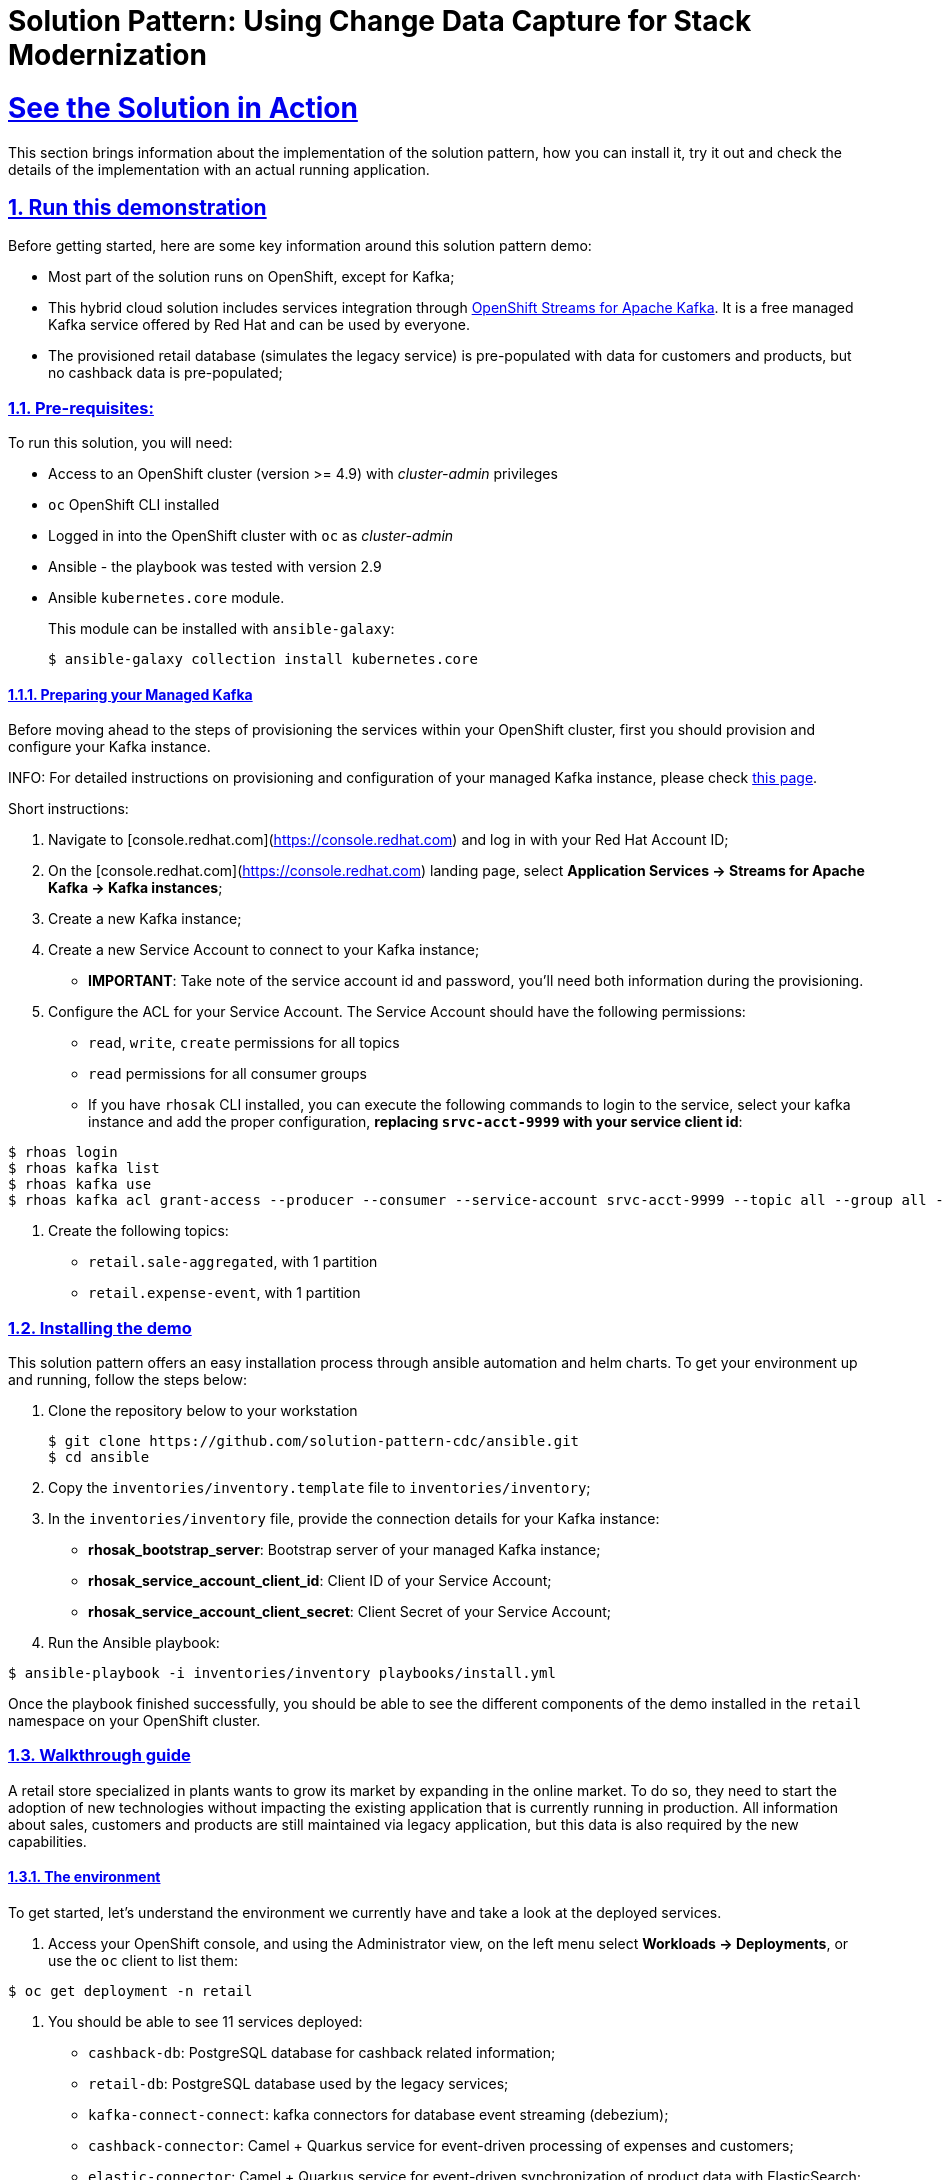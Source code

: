 = Solution Pattern: Using Change Data Capture for Stack Modernization
:sectnums:
:sectlinks:
:doctype: book

= See the Solution in Action

This section brings information about the implementation of the solution pattern, how you can install it, try it out and check the details of the implementation with an actual running application.

//== Demonstration
//
//[#demo-video]
//=== Watch a demonstration
//
//In this video you can see xpto:
//
//video::3yULVMdqJ98[youtube, width=800, height=480]
//
//Next, you can learn how to walkthrough this demo.

== Run this demonstration

Before getting started, here are some key information around this solution pattern demo:

- Most part of the solution runs on OpenShift, except for Kafka;
- This hybrid cloud solution includes services integration through https://red.ht/TryKafka[OpenShift Streams for Apache Kafka]. It is a free managed Kafka service offered by Red Hat and  can be used by everyone.
- The provisioned retail database (simulates the legacy service) is pre-populated with data for customers and products, but no cashback data is pre-populated; 

=== Pre-requisites:

To run this solution, you will need:

* Access to an OpenShift cluster (version >= 4.9) with _cluster-admin_ privileges
* `oc` OpenShift CLI installed
* Logged in into the OpenShift cluster with `oc` as _cluster-admin_
* Ansible - the playbook was tested with version 2.9
* Ansible `kubernetes.core` module.
+
This module can be installed with `ansible-galaxy`:
+
```
$ ansible-galaxy collection install kubernetes.core
```

==== Preparing your Managed Kafka 

Before moving ahead to the steps of provisioning the services within your OpenShift cluster, first you should provision and configure your Kafka instance.

INFO: For detailed instructions on provisioning and configuration of your managed Kafka instance, please check  https://redhat-scholars.github.io/managed-kafka-workshop/managed-kafka-workshop/main/index.html[this page].

Short instructions:

1. Navigate to [console.redhat.com](https://console.redhat.com) and log in with your Red Hat Account ID;
1. On the [console.redhat.com](https://console.redhat.com) landing page, select *Application Services -> Streams for Apache Kafka -> Kafka instances*;
1. Create a new Kafka instance;
1. Create a new Service Account to connect to your Kafka instance;
+
* *IMPORTANT*: Take note of the service account id and password, you'll need both information during the provisioning.
+
1. Configure the ACL for your Service Account. The Service Account should have the following permissions:
+
* `read`, `write`, `create` permissions for all topics
* `read` permissions for all consumer groups
* If you have `rhosak` CLI installed, you can execute the following commands to login to the service, select your kafka instance and add the proper configuration, *replacing `srvc-acct-9999` with your service client id*:
```ssh
$ rhoas login
$ rhoas kafka list 
$ rhoas kafka use
$ rhoas kafka acl grant-access --producer --consumer --service-account srvc-acct-9999 --topic all --group all -y
```
1. Create the following topics:
* `retail.sale-aggregated`, with 1 partition
* `retail.expense-event`, with 1 partition

=== Installing the demo

This solution pattern offers an easy installation process through ansible automation and helm charts. To get your environment up and running, follow the steps below:

1. Clone the repository below to your workstation
+
```shell
$ git clone https://github.com/solution-pattern-cdc/ansible.git
$ cd ansible
```
+
1. Copy the `inventories/inventory.template` file to `inventories/inventory`;
1. In the `inventories/inventory` file, provide the connection details for your Kafka instance:
* **rhosak_bootstrap_server**: Bootstrap server of your managed Kafka instance;
* **rhosak_service_account_client_id**: Client ID of your Service Account;
* **rhosak_service_account_client_secret**: Client Secret of your Service Account;
1. Run the Ansible playbook:
```
$ ansible-playbook -i inventories/inventory playbooks/install.yml
```

Once the playbook finished successfully, you should be able to see the different components of the demo installed in the `retail` namespace on your OpenShift cluster.

=== Walkthrough guide

A retail store specialized in plants wants to grow its market by expanding in the online market. To do so, they need to start the adoption of new technologies without impacting the existing application that is currently running in production. All information about sales, customers and products are still maintained via legacy application, but this data is also required by the new capabilities.

==== The environment

To get started, let's understand the environment we currently have and take a look at the deployed services.

1. Access your OpenShift console, and using the Administrator view, on the left menu select *Workloads -> Deployments*, or use the `oc` client to list them:
```sh
$ oc get deployment -n retail
```
2. You should be able to see 11 services deployed: + 
- `cashback-db`: PostgreSQL database for cashback related information;
- `retail-db`: PostgreSQL database used by the legacy services;
- `kafka-connect-connect`: kafka connectors for database event streaming (debezium);
- `cashback-connector`: Camel + Quarkus service for event-driven processing of expenses and customers; 
- `elastic-connector`: Camel + Quarkus service for event-driven synchronization of product data with ElasticSearch;
- `sales-streams`: Quarkus + Kafka Streams event-driven service for purchase data (sales data) aggregation and synchronization;   
- `cashback-service`: Quarkus + Camel event-driven service responsible for calculating and maintaining cashback data up-to-date in the new database; 
- `cashback-ui`: Quarkus + Panache back-end service to facilitate the visualization of cashback information;
- `kafdrop`: a kafka client ui to facilitate the visualization of events and topics;
- `retail-simulation`: a Quarkus application that allows simulating a pre-selected number of purchases in the retail database;
- `search-service`: Quarkus + ElasticSearch extension to simplify the visualization of the indexed data residing in elastic search;

===== Components configuration

All the customization of the services is externalized using OpenShift secrets. As an example, let's check the connection information for the `cashback-connector` service. 

1. Navigating to *Workloads -> Deployments -> cashback-connector => YAML*, the following configuration section can be visualized:
+
[link=_images/03/cashback-connector-deployment-configuration.png, window="_blank"]
image::03/cashback-connector-deployment-configuration.png[width=100%]
+
4. In order to find out exactly which configuration values are being used by the `cashback-connector` service, let's take a look at the configured secret. On the left menu navigate to *Workloads -> Secrets*
4. In the filter, search by the name `cashback-connector` and select the secret:
+
[link=_images/03/cashback-connector-secret.png, window="_blank"]
image::03/cashback-connector-secret.png[width=100%]
+
5. Scroll to the bottom of the page and click on *Reveal values*, located in the Data section. 
*  The parameters you used in your Ansible provisioning inventory was used by Helm charts in order to generate these final values, which are a mix of default template values, plus your custom configuration.
* This service is configured to:
** Connect to the Managed Kafka bootstrap server;
** Subscribe to the topics `retail.sale-aggregated` and `retail.updates.public.customer`;
** Be a publisher of events on the topic `retail.expense-event`;
** Connect to the `cashback-db`, a postgresql database;

==== Search capabilities

_Section under development._